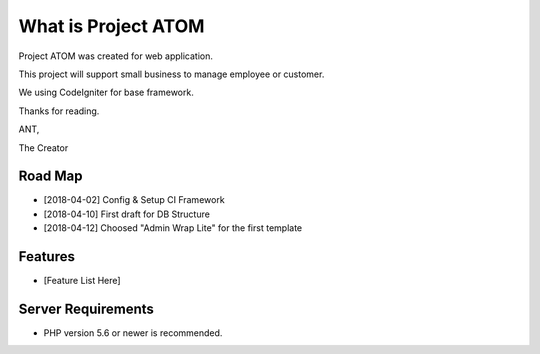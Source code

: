 ###################
What is Project ATOM
###################

Project ATOM was created for web application. 

This project will support small business to manage employee or customer. 

We using CodeIgniter for base framework. 

Thanks for reading.


ANT,

The Creator

*******************
Road Map
*******************

- [2018-04-02] Config & Setup CI Framework
- [2018-04-10] First draft for DB Structure
- [2018-04-12] Choosed "Admin Wrap Lite" for the first template 

**************************
Features
**************************

- [Feature List Here]

*******************
Server Requirements
*******************

- PHP version 5.6 or newer is recommended.

